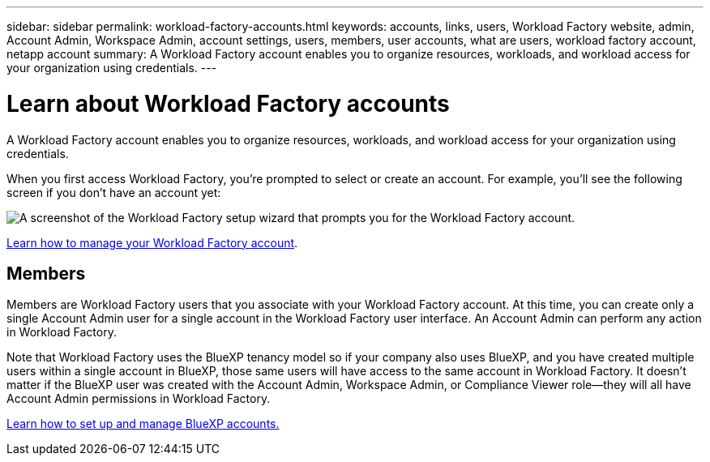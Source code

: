 ---
sidebar: sidebar
permalink: workload-factory-accounts.html
keywords: accounts, links, users, Workload Factory website, admin, Account Admin, Workspace Admin, account settings, users, members, user accounts, what are users, workload factory account, netapp account
summary: A Workload Factory account enables you to organize resources, workloads, and workload access for your organization using credentials.
---

= Learn about Workload Factory accounts
:icons: font
:imagesdir: ./media/

[.lead]
A Workload Factory account enables you to organize resources, workloads, and workload access for your organization using credentials.

When you first access Workload Factory, you're prompted to select or create an account. For example, you'll see the following screen if you don't have an account yet:

image:screenshot-account-selection.png[A screenshot of the Workload Factory setup wizard that prompts you for the Workload Factory account.]

//Workload Factory Account Admins can then modify the settings for this account by managing users (members):
//
//image:screenshot-account-settings.png[A screenshot that shows the Manage Account widget from which you can manage users and links.]

link:manage-netapp-accounts.html[Learn how to manage your Workload Factory account].

//== Operational modes
//
//Workload Factory offers the following operational modes for your account: basic mode, read mode, and automate mode. These modes support environments that have varying levels of security and connectivity restrictions.
//
//link:operational-modes.html[Learn more about Workload Factory deployment modes].

== Members

Members are Workload Factory users that you associate with your Workload Factory account. At this time, you can create only a single Account Admin user for a single account in the Workload Factory user interface. An Account Admin can perform any action in Workload Factory.

Note that Workload Factory uses the BlueXP tenancy model so if your company also uses BlueXP, and you have created multiple users within a single account in BlueXP, those same users will have access to the same account in Workload Factory. It doesn't matter if the BlueXP user was created with the Account Admin, Workspace Admin, or Compliance Viewer role--they will all have Account Admin permissions in Workload Factory. 

https://docs.netapp.com/us-en/bluexp-setup-admin/task-managing-netapp-accounts.html[Learn how to set up and manage BlueXP accounts.]
